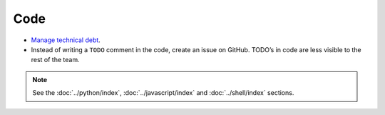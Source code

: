 Code
====

-  `Manage technical debt <https://tashian.com/articles/managing-technical-debt/>`__.
-  Instead of writing a ``TODO`` comment in the code, create an issue on GitHub. TODO’s in code are less visible to the rest of the team.

.. note::

   See the :doc:`../python/index`, :doc:`../javascript/index` and :doc:`../shell/index` sections.
